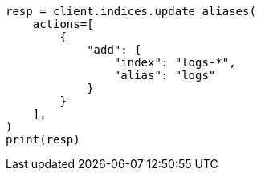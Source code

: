 // This file is autogenerated, DO NOT EDIT
// alias.asciidoc:52

[source, python]
----
resp = client.indices.update_aliases(
    actions=[
        {
            "add": {
                "index": "logs-*",
                "alias": "logs"
            }
        }
    ],
)
print(resp)
----
